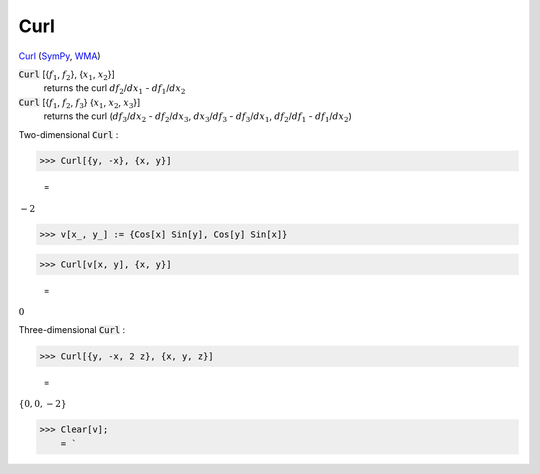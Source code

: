 Curl
====

`Curl <https://en.wikipedia.org/wiki/Curl_(mathematics)>`_ (`SymPy <https://docs.sympy.org/latest/modules/vector/api/vectorfunctions.html#sympy.vector.curl>`_, `WMA <https://reference.wolfram.com/language/ref/Curl.html>`_)


:code:`Curl` [{:math:`f_1`, :math:`f_2`}, {:math:`x_1`, :math:`x_2`}]
    returns the curl :math:`df_2`/:math:`dx_1` - :math:`df_1`/:math:`dx_2`

:code:`Curl` [{:math:`f_1`, :math:`f_2`, :math:`f_3`} {:math:`x_1`, :math:`x_2`, :math:`x_3`}]
    returns the curl (:math:`df_3`/:math:`dx_2` - :math:`df_2`/:math:`dx_3`, :math:`dx_3`/:math:`df_3` - :math:`df_3`/:math:`dx_1`, :math:`df_2`/:math:`df_1` - :math:`df_1`/:math:`dx_2`)





Two-dimensional :code:`Curl` :

>>> Curl[{y, -x}, {x, y}]

    =
:math:`-2`


>>> v[x_, y_] := {Cos[x] Sin[y], Cos[y] Sin[x]}


>>> Curl[v[x, y], {x, y}]

    =
:math:`0`



Three-dimensional :code:`Curl` :

>>> Curl[{y, -x, 2 z}, {x, y, z}]

    =
:math:`\left\{0,0,-2\right\}`


>>> Clear[v];
    = `

